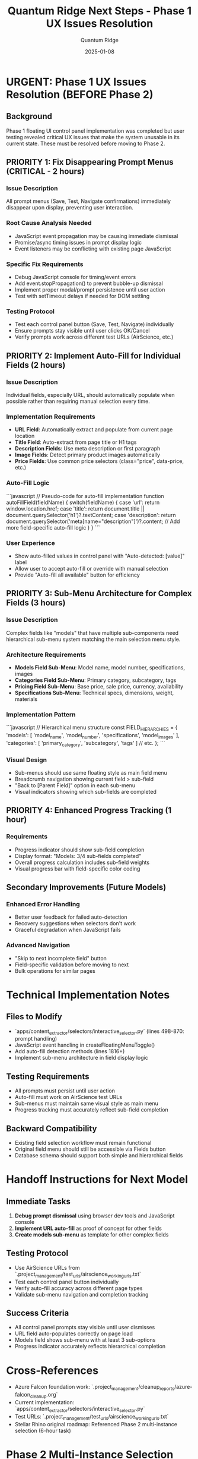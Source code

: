 #+TITLE: Quantum Ridge Next Steps - Phase 1 UX Issues Resolution
#+DATE: 2025-01-08
#+MODEL: Quantum Ridge
#+AUTHOR: Quantum Ridge
#+FILETAGS: :next-steps:quantum-ridge:ux-fixes:

* URGENT: Phase 1 UX Issues Resolution (BEFORE Phase 2)

** Background
Phase 1 floating UI control panel implementation was completed but user testing revealed critical UX issues that make the system unusable in its current state. These must be resolved before moving to Phase 2.

** PRIORITY 1: Fix Disappearing Prompt Menus (CRITICAL - 2 hours)
*** Issue Description
All prompt menus (Save, Test, Navigate confirmations) immediately disappear upon display, preventing user interaction.

*** Root Cause Analysis Needed
- JavaScript event propagation may be causing immediate dismissal
- Promise/async timing issues in prompt display logic
- Event listeners may be conflicting with existing page JavaScript

*** Specific Fix Requirements
- Debug JavaScript console for timing/event errors
- Add event.stopPropagation() to prevent bubble-up dismissal
- Implement proper modal/prompt persistence until user action
- Test with setTimeout delays if needed for DOM settling

*** Testing Protocol
- Test each control panel button (Save, Test, Navigate) individually
- Ensure prompts stay visible until user clicks OK/Cancel
- Verify prompts work across different test URLs (AirScience, etc.)

** PRIORITY 2: Implement Auto-Fill for Individual Fields (2 hours)
*** Issue Description  
Individual fields, especially URL, should automatically populate when possible rather than requiring manual selection every time.

*** Implementation Requirements
- **URL Field**: Automatically extract and populate from current page location
- **Title Field**: Auto-extract from page title or H1 tags
- **Description Fields**: Use meta description or first paragraph
- **Image Fields**: Detect primary product images automatically
- **Price Fields**: Use common price selectors (class="price", data-price, etc.)

*** Auto-Fill Logic
```javascript
// Pseudo-code for auto-fill implementation
function autoFillField(fieldName) {
    switch(fieldName) {
        case 'url':
            return window.location.href;
        case 'title': 
            return document.title || document.querySelector('h1')?.textContent;
        case 'description':
            return document.querySelector('meta[name="description"]')?.content;
        // Add more field-specific auto-fill logic
    }
}
```

*** User Experience
- Show auto-filled values in control panel with "Auto-detected: [value]" label
- Allow user to accept auto-fill or override with manual selection
- Provide "Auto-fill all available" button for efficiency

** PRIORITY 3: Sub-Menu Architecture for Complex Fields (3 hours)
*** Issue Description
Complex fields like "models" that have multiple sub-components need hierarchical sub-menu system matching the main selection menu style.

*** Architecture Requirements
- **Models Field Sub-Menu**: Model name, model number, specifications, images
- **Categories Field Sub-Menu**: Primary category, subcategory, tags
- **Pricing Field Sub-Menu**: Base price, sale price, currency, availability
- **Specifications Sub-Menu**: Technical specs, dimensions, weight, materials

*** Implementation Pattern
```javascript
// Hierarchical menu structure
const FIELD_HIERARCHIES = {
    'models': [
        'model_name',
        'model_number', 
        'specifications',
        'model_images'
    ],
    'categories': [
        'primary_category',
        'subcategory',
        'tags'
    ]
    // etc.
};
```

*** Visual Design
- Sub-menus should use same floating style as main field menu
- Breadcrumb navigation showing current field > sub-field
- "Back to [Parent Field]" option in each sub-menu
- Visual indicators showing which sub-fields are completed

** PRIORITY 4: Enhanced Progress Tracking (1 hour)
*** Requirements
- Progress indicator should show sub-field completion
- Display format: "Models: 3/4 sub-fields completed"
- Overall progress calculation includes sub-field weights
- Visual progress bar with field-specific color coding

** Secondary Improvements (Future Models)

*** Enhanced Error Handling
- Better user feedback for failed auto-detection
- Recovery suggestions when selectors don't work
- Graceful degradation when JavaScript fails

*** Advanced Navigation
- "Skip to next incomplete field" button
- Field-specific validation before moving to next
- Bulk operations for similar pages

* Technical Implementation Notes

** Files to Modify
- `apps/content_extractor/selectors/interactive_selector.py` (lines 498-870: prompt handling)
- JavaScript event handling in createFloatingMenuToggle()
- Add auto-fill detection methods (lines 1816+)
- Implement sub-menu architecture in field display logic

** Testing Requirements
- All prompts must persist until user action
- Auto-fill must work on AirScience test URLs
- Sub-menus must maintain same visual style as main menu
- Progress tracking must accurately reflect sub-field completion

** Backward Compatibility
- Existing field selection workflow must remain functional
- Original field menu should still be accessible via Fields button
- Database schema should support both simple and hierarchical fields

* Handoff Instructions for Next Model

** Immediate Tasks
1. **Debug prompt dismissal** using browser dev tools and JavaScript console
2. **Implement URL auto-fill** as proof of concept for other fields
3. **Create models sub-menu** as template for other complex fields

** Testing Protocol
- Use AirScience URLs from `.project_management/test_urls/airscience_working_urls.txt`
- Test each control panel button individually
- Verify auto-fill accuracy across different page types
- Validate sub-menu navigation and completion tracking

** Success Criteria
- All control panel prompts stay visible until user dismisses
- URL field auto-populates correctly on page load
- Models field shows sub-menu with at least 3 sub-options
- Progress indicator accurately reflects hierarchical completion

* Cross-References
- Azure Falcon foundation work: `.project_management/cleanup_reports/azure-falcon_cleanup.org`
- Current implementation: `apps/content_extractor/selectors/interactive_selector.py`
- Test URLs: `.project_management/test_urls/airscience_working_urls.txt`
- Stellar Rhino original roadmap: Referenced Phase 2 multi-instance selection (6-hour task)

* Phase 2 Multi-Instance Selection (ON HOLD)
The original Phase 2 task (multi-instance selection logic for product listings) should be deferred until Phase 1 UX issues are resolved. Once the floating UI control panel is fully functional, Phase 2 can focus on handling multiple product instances on listing pages with proper state management and UI indicators. 
